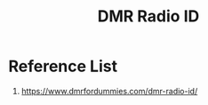 :PROPERTIES:
:ID:       7f9431c2-e859-4aab-b8b2-821cc6b72102
:END:
#+title: DMR Radio ID

* Reference List
1. https://www.dmrfordummies.com/dmr-radio-id/
